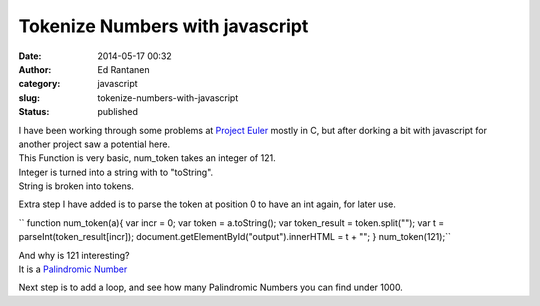 Tokenize Numbers with javascript 
#################################
:date: 2014-05-17 00:32
:author: Ed Rantanen
:category: javascript
:slug: tokenize-numbers-with-javascript
:status: published

| I have been working through some problems at `Project
  Euler <https://projecteuler.net/>`__ mostly in C, but after dorking a
  bit with javascript for another project saw a potential here.
| This Function is very basic, num\_token takes an integer of 121.
| Integer is turned into a string with to "toString".
| String is broken into tokens.

Extra step I have added is to parse the token at position 0 to have an
int again, for later use.

`` function num_token(a){     var incr = 0;     var token = a.toString();     var token_result = token.split("");     var t = parseInt(token_result[incr]);      document.getElementById("output").innerHTML = t + ""; } num_token(121);``

| And why is 121 interesting?
| It is a `Palindromic
  Number <http://en.wikipedia.org/wiki/Palindromic_number>`__

Next step is to add a loop, and see how many Palindromic Numbers you can
find under 1000.
